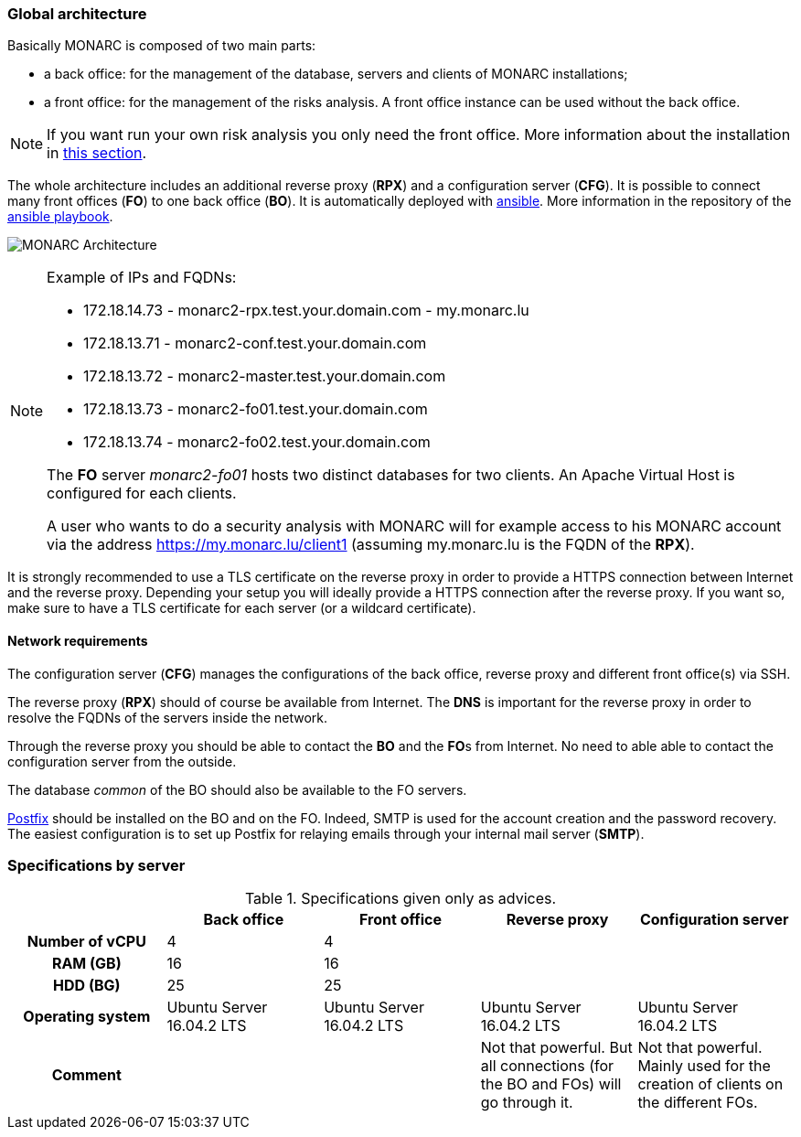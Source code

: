 === Global architecture

Basically MONARC is composed of two main parts:

* a back office: for the management of the database, servers and clients of
  MONARC installations;
* a front office: for the management of the risks analysis. A front office
  instance can be used without the back office.

[NOTE]
====
If you want run your own risk analysis you only need the front office.
More information about the installation in
<<_includes/deployment.adoc#only-the-front-office,this section>>.
====

The whole architecture includes an additional reverse proxy (**RPX**) and a
configuration server (**CFG**). It is possible to connect many front offices
(**FO**) to one back office (**BO**).
It is automatically deployed with link:https://www.ansible.com[ansible].
More information in the repository of the
link:https://github.com/monarc-project/ansible-ubuntu[ansible playbook].

[[monarc-architecture-schema]]
image:monarc-architecture.png[MONARC Architecture, align="center", scaledwidth="75%"]

.Example of IPs and FQDNs:
[NOTE]
====
* 172.18.14.73 - monarc2-rpx.test.your.domain.com - my.monarc.lu
* 172.18.13.71 - monarc2-conf.test.your.domain.com
* 172.18.13.72 - monarc2-master.test.your.domain.com
* 172.18.13.73 - monarc2-fo01.test.your.domain.com
* 172.18.13.74 - monarc2-fo02.test.your.domain.com

The **FO** server _monarc2-fo01_ hosts two distinct databases for two clients. An
Apache Virtual Host is configured for each clients.

A user who wants to do a security analysis with MONARC
will for example access to his MONARC account via the address
https://my.monarc.lu/client1 (assuming my.monarc.lu is the FQDN of the **RPX**).
====

It is strongly recommended to use a TLS certificate on the reverse proxy in
order to provide a HTTPS connection between Internet and the reverse proxy.
Depending your setup you will ideally provide a HTTPS connection after the
reverse proxy. If you want so, make sure to have a TLS certificate for each
server (or a wildcard certificate).

==== Network requirements

The configuration server (**CFG**) manages the configurations of the back
office, reverse proxy and different front office(s) via SSH.

The reverse proxy (**RPX**) should of course be available from Internet. The
**DNS** is important for the reverse proxy in order to resolve the FQDNs of the
servers inside the network.

Through the reverse proxy you should be able to contact the **BO** and the
**FO**s from Internet. No need to able able to contact the configuration server
from the outside.

The database _common_ of the BO should also be available to the FO servers.


link:http://www.postfix.org[Postfix] should be installed on the BO and on the
FO. Indeed, SMTP is used for the account creation and the password recovery.
The easiest configuration is to set up Postfix for relaying emails through your
internal mail server (**SMTP**).


=== Specifications by server

.Specifications given only as advices.
[cols="h,a,a,a,a"]
|===
|| Back office | Front office | Reverse proxy | Configuration server

| Number of vCPU
| 4
| 4
|
|

| RAM (GB)
| 16
| 16
|
|

| HDD (BG)
| 25
| 25
|
|

| Operating system
| Ubuntu Server 16.04.2 LTS
| Ubuntu Server 16.04.2 LTS
| Ubuntu Server 16.04.2 LTS
| Ubuntu Server 16.04.2 LTS

| Comment
|
|
| Not that powerful. But all connections (for the BO and FOs) will go through
  it.
| Not that powerful. Mainly used for the creation of clients on the different
  FOs.
|===
